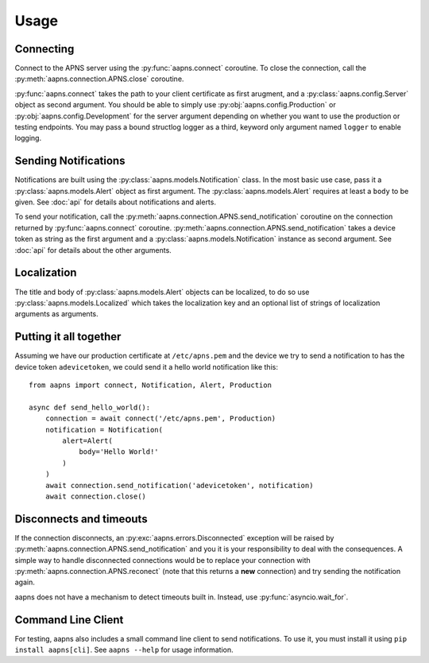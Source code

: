 Usage
=====

.. highlight:: python

Connecting
----------

Connect to the APNS server using the :py:func:`aapns.connect` coroutine. To
close the connection, call the :py:meth:`aapns.connection.APNS.close` coroutine.

:py:func:`aapns.connect` takes the path to your client certificate as first
arugment, and a :py:class:`aapns.config.Server` object as second argument. You
should be able to simply use :py:obj:`aapns.config.Production` or
:py:obj:`aapns.config.Development` for the server argument depending on whether
you want to use the production or testing endpoints. You may pass a bound structlog
logger as a third, keyword only argument named ``logger`` to enable logging.


Sending Notifications
---------------------

Notifications are built using the :py:class:`aapns.models.Notification` class.
In the most basic use case, pass it a :py:class:`aapns.models.Alert` object as
first argument. The :py:class:`aapns.models.Alert` requires at least a ``body``
to be given. See :doc:`api` for details about notifications and alerts.

To send your notification, call the :py:meth:`aapns.connection.APNS.send_notification`
coroutine on the connection returned by :py:func:`aapns.connect` coroutine.
:py:meth:`aapns.connection.APNS.send_notification` takes a device token as string
as the first argument and a :py:class:`aapns.models.Notification` instance as second
argument. See :doc:`api` for details about the other arguments.


Localization
------------

The title and body of :py:class:`aapns.models.Alert` objects can be localized,
to do so use :py:class:`aapns.models.Localized` which takes the localization key
and an optional list of strings of localization arguments as arguments.


Putting it all together
-----------------------

Assuming we have our production certificate at ``/etc/apns.pem`` and the device
we try to send a notification to has the device token ``adevicetoken``, we could
send it a hello world notification like this::

    from aapns import connect, Notification, Alert, Production

    async def send_hello_world():
        connection = await connect('/etc/apns.pem', Production)
        notification = Notification(
            alert=Alert(
                body='Hello World!'
            )
        )
        await connection.send_notification('adevicetoken', notification)
        await connection.close()


Disconnects and timeouts
------------------------

If the connection disconnects, an :py:exc:`aapns.errors.Disconnected` exception
will be raised by :py:meth:`aapns.connection.APNS.send_notification` and you it
is your responsibility to deal with the consequences. A simple way to handle
disconnected connections would be to replace your connection with
:py:meth:`aapns.connection.APNS.reconect` (note that this returns a **new**
connection) and try sending the notification again.

aapns does not have a mechanism to detect timeouts built in. Instead, use
:py:func:`asyncio.wait_for`.


Command Line Client
-------------------

For testing, aapns also includes a small command line client to send notifications.
To use it, you must install it using ``pip install aapns[cli]``. See
``aapns --help`` for usage information.
